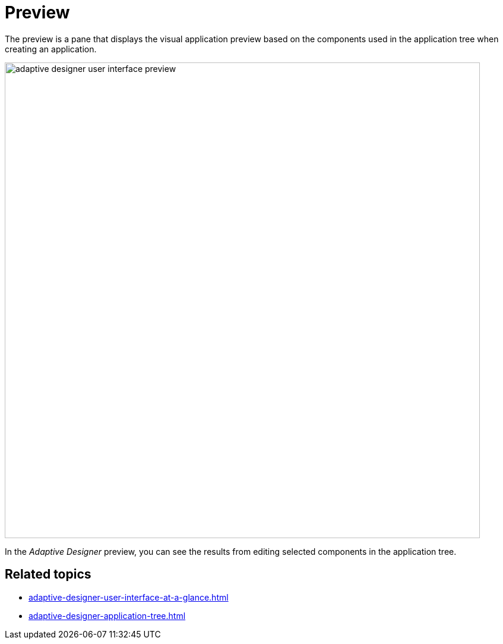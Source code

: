 = Preview

The preview is a pane that displays the visual application preview based on the components used in the application tree when creating an application.

image::adaptive-designer-user-interface-preview.png[width=800]

//TODO Leonie: Create partial for upper part

In the _Adaptive Designer_ preview, you can see the results from editing selected components in the application tree.

== Related topics

* xref:adaptive-designer-user-interface-at-a-glance.adoc[]
* xref:adaptive-designer-application-tree.adoc[]
//TODO Leonie: link to relevant tasks